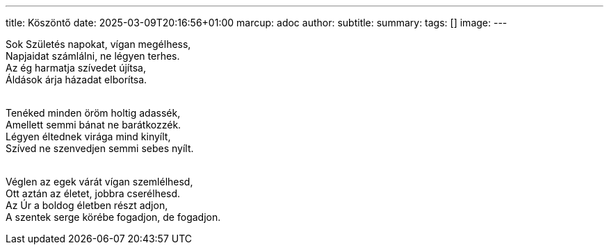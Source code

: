 ---
title: Köszöntő
date: 2025-03-09T20:16:56+01:00
marcup: adoc
author:
subtitle:
summary: 
tags: []
image:
---

[%hardbreaks]
Sok Születés napokat, vígan megélhess,
Napjaidat számlálni, ne légyen terhes.
Az ég harmatja szívedet újítsa,
Áldások árja házadat elborítsa.
&nbsp;


[%hardbreaks]
Tenéked minden öröm holtig adassék,
Amellett semmi bánat ne barátkozzék.
Légyen éltednek virága mind kinyílt,
Szíved ne szenvedjen semmi sebes nyílt.
&nbsp;


[%hardbreaks]
Véglen az egek várát vígan szemlélhesd,
Ott aztán az életet, jobbra cserélhesd.
Az Úr a boldog életben részt adjon,
A szentek serge körébe fogadjon, de fogadjon.
